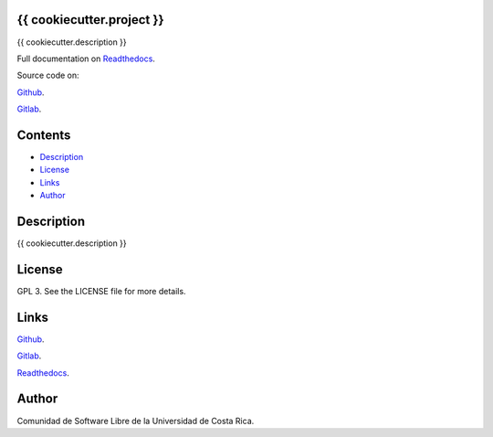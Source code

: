 
{{ cookiecutter.project }}
******

.. image:: https://readthedocs.org/projects/{{ cookiecutter.project }}/badge
   :alt: readthedocs

{{ cookiecutter.description }}

.. image:: https://git.beta.ucr.ac.cr/{{ cookiecutter.author }}/{{ cookiecutter.project }}/raw/master/img/avatar.png
   :alt: avatar

Full documentation on `Readthedocs <https://{{ cookiecutter.project }}.readthedocs.io>`_.

Source code on:

`Github <https://github.com/{{ cookiecutter.author }}/{{ cookiecutter.project }}>`_.

`Gitlab <https://git.beta.ucr.ac.cr/{{ cookiecutter.author }}/{{ cookiecutter.project }}>`_.


Contents
********

* `Description <#Description>`_
* `License <#License>`_
* `Links <#Links>`_
* `Author <#Author>`_

Description
***********

{{ cookiecutter.description }}


License
*******

GPL 3. See the LICENSE file for more details.


Links
*****

`Github <https://github.com/{{ cookiecutter.author }}/{{ cookiecutter.project }}>`_.

`Gitlab <https://git.beta.ucr.ac.cr/{{ cookiecutter.author }}/{{ cookiecutter.project }}>`_.

`Readthedocs <https://{{ cookiecutter.project }}.readthedocs.io>`_.


Author
******

.. image:: https://git.beta.ucr.ac.cr/{{ cookiecutter.author }}/{{ cookiecutter.project }}/raw/master/img/author.png
   :alt: author

Comunidad de Software Libre de la Universidad de Costa Rica.

